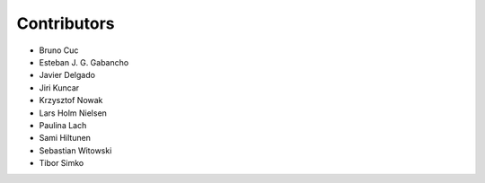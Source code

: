 ..
    This file is part of Invenio.
    Copyright (C) 2015-2018 CERN.

    Invenio is free software; you can redistribute it and/or modify it
    under the terms of the MIT License; see LICENSE file for more details.

Contributors
============

- Bruno Cuc
- Esteban J. G. Gabancho
- Javier Delgado
- Jiri Kuncar
- Krzysztof Nowak
- Lars Holm Nielsen
- Paulina Lach
- Sami Hiltunen
- Sebastian Witowski
- Tibor Simko
